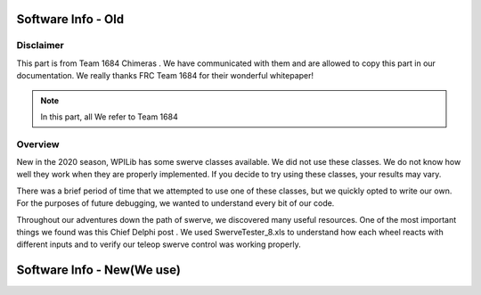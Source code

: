 Software Info - Old
=====================

Disclaimer
------------
This part is from Team 1684 Chimeras . We have communicated with them and are allowed to copy this part 
in our documentation. We really thanks FRC Team 1684 for their wonderful whitepaper!

.. note:: In this part, all We refer to Team 1684

Overview
------------
New in the 2020 season, WPILib has some swerve classes available. We did not use these classes.
We do not know how well they work when they are properly implemented. If you decide to try using
these classes, your results may vary.

There was a brief period of time that we attempted to use one of these classes, but we quickly
opted to write our own. For the purposes of future debugging, we wanted to understand every bit of
our code.

Throughout our adventures down the path of swerve, we discovered many useful resources. One of
the most important things we found was this Chief Delphi post .
We used SwerveTester_8.xls to understand how each wheel reacts with different inputs and to
verify our teleop swerve control was working properly.

Software Info - New(We use)
============================

